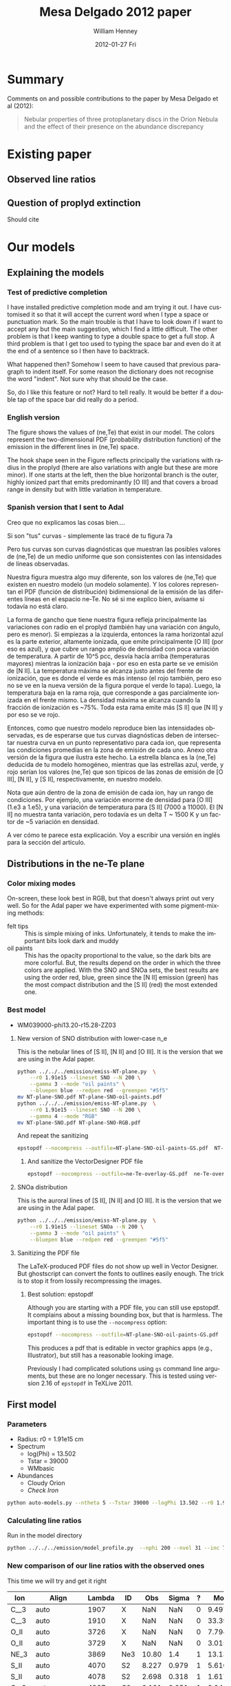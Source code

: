 #+TITLE:     Mesa Delgado 2012 paper
#+AUTHOR:    William Henney
#+EMAIL:     will@henney.org
#+DATE:      2012-01-27 Fri
#+DESCRIPTION:
#+KEYWORDS:
#+LANGUAGE:  en
#+OPTIONS:   H:3 num:t toc:t \n:nil @:t ::t |:t ^:{} -:t f:t *:t <:t
#+OPTIONS:   TeX:t LaTeX:t skip:nil d:nil todo:t pri:nil tags:not-in-toc
#+INFOJS_OPT: view:nil toc:nil ltoc:t mouse:underline buttons:0 path:http://orgmode.org/org-info.js
#+EXPORT_SELECT_TAGS: export
#+EXPORT_EXCLUDE_TAGS: noexport
#+LINK_UP:   
#+LINK_HOME: 
#+XSLT:
#+STYLE: <link rel="stylesheet" type="text/css" href="../doc/main.css" />


* Summary
Comments on and possible contributions to the paper by Mesa Delgado et al (2012):
#+BEGIN_QUOTE
Nebular properties of three protoplanetary discs in the Orion Nebula and the effect of their presence on the abundance discrepancy
#+END_QUOTE



* Existing paper
** Observed line ratios

** Question of proplyd extinction
Should cite \citep{Rost:2008} 


* Our models

** Explaining the models
*** Test of predictive completion 

    I have installed predictive completion mode and am trying it out.  I have customised it so that it will accept the current word when I type a space or punctuation mark.  So the main trouble is that I have to look down if I want to accept any but the main suggestion, which I find a little difficult.  The other problem is that I keep wanting to type a double space to get a full stop.  A third problem is that I get too used to typing the space bar and even do it at the end of a sentence so I then have to backtrack.  

What happened then? Somehow I seem to have caused that previous paragraph to indent itself.  For some reason the dictionary does not recognise the word "indent".  Not sure why that should be the case.   

So, do I like this feature or not?  Hard to tell really.  It would be better if a double tap of the space bar did really do a period.

*** English version 

    The figure shows the values of (ne,Te) that exist in our model.  The colors represent the two-dimensional PDF (probability distribution function) of the emission in the different lines in (ne,Te) space. 

    The hook shape seen in the Figure reflects principally the variations with radius in the proplyd (there are also variations with angle but these are more minor).  If one starts at the left, then the blue horizontal branch is the outer, highly ionized part that emits predominantly [O III] and that covers a broad range in density but with little variation in temperature.   

*** Spanish version that I sent to Adal

Creo que no explicamos las cosas bien....

Si son "tus" curvas - simplemente las tracé de tu figura 7a

Pero tus curvas son curvas diagnósticas que muestran las posibles valores de (ne,Te) de un medio uniforme que son consistentes con las intensidades de líneas observadas.

Nuestra figura muestra algo muy diferente, son los valores de (ne,Te) que existen en nuestro modelo (un modelo solamente).  Y los colores representan el PDF (función de distribución) bidimensional de la emisión de las diferentes líneas en el espacio ne-Te.  No sé si me explico bien, avísame si todavía no está claro.

La forma de gancho que tiene nuestra figura refleja principalmente las variaciones con radio en el proplyd (también hay una variación con ángulo, pero es menor).  Si empiezas a la izquierda, entonces la rama horizontal azul es la parte exterior, altamente ionizada, que emite principalmente [O III] (por eso es azul), y que cubre un rango amplio de densidad con poca variación de temperatura.  A partir de 10^5 pcc, desvía hacía arriba (temperaturas mayores) mientras la ionización baja - por eso en esta parte se ve emisión de [N II].  La temperatura máxima se alcanza justo antes del frente de ionización, que es donde el verde es más intenso (el rojo también, pero eso no se ve en la nueva versión de la figura porque el verde lo tapa).  Luego, la temperatura baja en la rama roja, que corresponde a gas parcialmente ionizada en el frente mismo.  La densidad máxima se alcanza cuando la fracción de ionización es ~75%.  Toda esta rama emite más [S II] que [N II] y por eso se ve rojo.

Entonces, como que nuestro modelo reproduce bien las intensidades observadas, es de esperarse que tus curvas diagnósticas deben de intersectar nuestra curva en un punto representativo para cada ion, que representa las condiciones promedias en la zona de emisión de cada uno.  Anexo otra versión de la figura que ilustra este hecho.  La estrella blanca es la (ne,Te) deducida de tu modelo homogéneo, mientras que las estrellas azul, verde, y rojo serían los valores (ne,Te) que son típicos de las zonas de emisión de [O III], [N II], y [S II], respectivamente, en nuestro modelo.

Nota que aún dentro de la zona de emisión de cada ion, hay un rango de condiciones.  Por ejemplo, una variación enorme de densidad para [O III] (1.e3 a 1.e5), y una variación de temperatura para [S II] (7000 a 11000).  El [N II] no muestra tanta variación, pero todavía es un delta T ~ 1500 K y un factor de ~5 variación en densidad.

A ver cómo te parece esta explicación.  Voy a escribir una versión en inglés para la sección del artículo.

** Distributions in the ne-Te plane

*** Color mixing modes
On-screen, these look best in RGB, but that doesn't always print out very well.  So for the Adal paper we have experimented with some pigment-mixing methods: 

+ felt tips :: This is simple mixing of inks.  Unfortunately, it tends to make the important bits look dark and muddy
+ oil paints :: This has the opacity proportional to the value, so the dark bits are more colorful.  But, the results depend on the order in which the three colors are applied.  With the SNO and SNOa sets, the best results are using the order red, blue, green since the [N II] emission (green) has the most compact distribution and the [S II] (red) the most extended one.  

*** Best model
    :PROPERTIES:
    :dir:      ~/Work/Nahiely/proplyd-cloudy/models/proplyd-auto-models/OLD-WM039000-phi13.20-r15.28-ZZ03
    :END: 

+ WM039000-phi13.20-r15.28-ZZ03

**** New version of SNO distribution with lower-case n_e
     :LOGBOOK:
     CLOCK: [2012-05-01 Tue 12:05]--[2012-05-01 Tue 12:45] =>  0:40
     :END:
This is the nebular lines of [S II], [N II] and [O III].  It is the version that we are using in the Adal paper. 
#+BEGIN_SRC sh
python ../../../emission/emiss-NT-plane.py  \
    --r0 1.91e15 --lineset SNO --N 200 \
    --gamma 3 --mode "oil paints" \
    --bluepen blue --redpen red --greenpen "#5f5"
mv NT-plane-SNO.pdf NT-plane-SNO-oil-paints.pdf
python ../../../emission/emiss-NT-plane.py  \
    --r0 1.91e15 --lineset SNO --N 200 \
    --gamma 4 --mode "RGB" 
mv NT-plane-SNO.pdf NT-plane-SNO-RGB.pdf
#+END_SRC

#+RESULTS:

And repeat the sanitizing
#+BEGIN_SRC sh
epstopdf --nocompress --outfile=NT-plane-SNO-oil-paints-GS.pdf  NT-plane-SNO-oil-paints.pdf
#+END_SRC

#+RESULTS:


***** And sanitize the VectorDesigner PDF file

#+BEGIN_SRC sh :dir ~/Work/Nahiely/proplyd-cloudy/papers
epstopdf --nocompress --outfile=ne-Te-overlay-GS.pdf  ne-Te-overlay.pdf
#+END_SRC

#+RESULTS:

**** SNOa distribution 
This is the auroral lines of [S II], [N II] and [O III].  It is the version that we are using in the Adal paper. 
#+BEGIN_SRC sh
python ../../../emission/emiss-NT-plane.py  \
    --r0 1.91e15 --lineset SNOa --N 200 \
    --gamma 3 --mode "oil paints" \
    --bluepen blue --redpen red --greenpen "#5f5"
#+END_SRC

**** Sanitizing the PDF file
     The LaTeX-produced PDF files do not show up well in Vector Designer.  But ghostscript can convert the fonts to outlines easily enough.  The trick is to stop it from lossily recompressing the images.  

***** Best solution: epstopdf
Although you are starting with a PDF file, you can still use epstopdf.  It complains about a missing bounding box, but that is harmless.  The important thing is to use the =--nocompress= option: 
#+BEGIN_SRC sh
epstopdf --nocompress --outfile=NT-plane-SNO-oil-paints-GS.pdf  NT-plane-SNO-oil-paints.pdf
#+END_SRC

This produces a pdf that is editable in vector graphics apps (e.g., Illustrator), but still has a reasonable looking 
image. 

Previously I had complicated solutions using =gs= command line arguments, but these are no longer necessary.  This is tested using version 2.16 of =epstopdf= in TeXLive 2011. 

** First model

*** Parameters

+ Radius: r0 = 1.91e15 cm
+ Spectrum
  + log(Phi) = 13.502
  + Tstar = 39000
  + WMbasic
+ Abundances
  + Cloudy Orion
  + /Check Iron/

#+BEGIN_SRC sh
python auto-models.py --ntheta 5 --Tstar 39000 --logPhi 13.502 --r0 1.91e15
#+END_SRC

*** Calculating line ratios
Run in the model directory 

#+BEGIN_SRC sh
python ../../../emission/model_profile.py  --nphi 200 --nvel 31 --inc 75 --r0 1.91e15
#+END_SRC

*** New comparison of our line ratios with the observed ones

This time we will try and get it right
| Ion  | Align                     | Lambda | ID  |   Obs | Sigma | ? |      ModelA |      ModelB |      ModelC |      ModelD |      ModelE |      ModelF |      ModelG |      ModelH |      ModelI |      ModelJ |      ModelK |
|------+---------------------------+--------+-----+-------+-------+---+-------------+-------------+-------------+-------------+-------------+-------------+-------------+-------------+-------------+-------------+-------------|
| C__3 | auto                      |   1907 | X   |   NaN |   NaN | 0 |     9.49776 |     9.94567 |     5.25502 |     4.64541 |     15.5027 |     5.25502 |     5.15955 |     7.62107 |      11.228 |     19.0798 |     21.5272 |
| C__3 | auto                      |   1910 | X   |   NaN |   NaN | 0 |     33.3904 |     27.6655 |      16.114 |     20.4402 |     56.6149 |      16.114 |     17.8769 |     23.4802 |     29.9581 |     45.4955 |      50.667 |
| O_II | auto                      |   3726 | X   |   NaN |   NaN | 0 |     7.79459 |     12.0032 |     11.1761 |     11.9441 |     14.4979 |     11.1761 |     9.09291 |       9.942 |     10.7272 |     8.04264 |     8.46481 |
| O_II | auto                      |   3729 | X   |   NaN |   NaN | 0 |     3.01501 |      4.6803 |     4.34672 |     4.59886 |     5.64987 |     4.34672 |     3.52243 |     3.85369 |     4.18612 |     3.14684 |     3.31345 |
| NE_3 | auto                      |   3869 | Ne3 | 10.80 |   1.4 | 1 |     13.1336 |     10.7972 |     14.6936 |     15.4132 |     7.53344 |     14.6936 |     16.3147 |      8.6085 |     12.7813 |      13.995 |     11.2221 |
| S_II | auto                      |   4070 | S2  | 8.227 | 0.979 | 1 |     5.61065 |     7.23381 |     10.9607 |     2.96215 |     5.80771 |     10.9607 |     9.70405 |      6.4973 |     8.49026 |     9.35081 |     8.33791 |
| S_II | auto                      |   4078 | S2  | 2.698 | 0.318 | 1 |     1.61796 |     2.15071 |     3.25729 |    0.853434 |     1.67232 |     3.25729 |     2.84131 |     1.88283 |     2.52509 |     2.78191 |     2.48074 |
| C__2 | auto                      |   4267 | C2  | 0.191 | 0.051 | 1 |    0.243313 |    0.230659 |    0.204367 |    0.544853 |    0.251977 |    0.204367 |    0.210017 |    0.216878 |    0.194176 |    0.189615 |    0.188665 |
| TOTL | {left, anchor=south east} |   4363 | O3  | 2.011 | 0.207 | 1 |      2.4695 |      1.9087 |     1.39314 |     1.59562 |     2.44248 |     1.39314 |     1.60262 |     1.70869 |     1.95691 |     1.92056 |     2.12109 |
| HE_1 | {right=2pt}               |   4471 | He1 |   4.3 | 0.416 | 1 |      4.6893 |     4.62188 |     4.70849 |     4.97334 |     4.82299 |     4.70849 |       4.743 |     4.21625 |     4.62994 |     4.63699 |     4.64119 |
| FE_3 | auto                      |   4608 | X   |   NaN |   NaN | 0 |    0.150435 |    0.158247 |   0.0452157 |  0.00303324 |    0.198743 |   0.0452157 |   0.0444662 |    0.170636 |   0.0346069 |   0.0397881 |   0.0311617 |
| O__2 | auto                      |   4651 | X   |   NaN |   NaN | 0 | 4.76076e-18 | 9.26191e-18 | 9.07873e-18 | 4.61488e-18 | 4.85088e-18 | 9.07873e-18 | 6.49714e-18 | 4.64273e-18 | 9.35279e-18 | 9.62233e-18 |  9.6936e-18 |
| FE_3 | auto                      |   4659 | Fe3 | 0.338 | 0.042 | 1 |     1.59901 |     1.71774 |    0.490608 |   0.0322739 |     2.12035 |    0.490608 |    0.477086 |     1.82163 |    0.375625 |    0.432098 |    0.338306 |
| FE_3 | below                     |   4702 | Fe3 | 0.198 | 0.052 | 1 |    0.877447 |     0.92303 |    0.263733 |    0.017692 |     1.15922 |    0.263733 |    0.259359 |    0.995273 |     0.20185 |    0.232075 |    0.181756 |
| FE_3 | auto                      |   4734 | Fe3 | 0.117 | 0.036 | 1 |    0.460225 |    0.487041 |    0.139151 |  0.00926202 |    0.608571 |    0.139151 |    0.136599 |    0.522968 |    0.106519 |    0.122435 |   0.0959034 |
| FE_3 | auto                      |   4755 | Fe3 | 0.069 | 0.028 | 1 |    0.292408 |     0.31413 |   0.0897206 |  0.00590197 |    0.387759 |   0.0897206 |   0.0872471 |    0.333126 |   0.0686915 |   0.0790187 |   0.0618677 |
| H__1 | auto                      |   4861 | H1  |   100 |   7.2 | 1 |         100 |         100 |         100 |         100 |         100 |         100 |         100 |         100 |         100 |         100 |         100 |
| FE_3 | auto                      |   4881 | X   |   NaN |   NaN | 0 |    0.424304 |    0.560984 |    0.160031 |  0.00853852 |    0.585872 |    0.160031 |    0.140743 |    0.507521 |    0.122571 |    0.141006 |    0.110187 |
| O__3 | {left, anchor=south east} |   4959 | O3  | 80.94 |  5.91 | 1 |     121.619 |     109.591 |     97.2634 |     145.141 |     110.175 |     97.2634 |     103.264 |     96.6872 |     99.9242 |     79.3548 |     83.4609 |
| FE_3 | auto                      |   4988 | X   |   NaN |   NaN | 0 |   0.0728537 |   0.0963204 |   0.0274778 |  0.00146609 |    0.100594 |   0.0274778 |   0.0241658 |    0.087143 |   0.0210456 |   0.0242105 |   0.0189191 |
| O__3 | {left, anchor=south east} |   5007 | O3  | 232.7 |  16.2 | 1 |     366.072 |     329.875 |     292.766 |     436.871 |     331.624 |     292.766 |     310.825 |     291.028 |     300.771 |      238.86 |     251.215 |
| TOTR | auto                      |   5199 | X   |   NaN |   NaN | 0 |  2.3845e-05 | 4.21996e-05 | 3.28054e-05 | 2.68541e-05 | 2.52941e-05 | 3.28054e-05 | 2.46962e-05 | 3.21692e-05 | 4.58296e-05 | 4.48826e-05 | 4.05029e-05 |
| FE_3 | auto                      |   5271 | X   |   NaN |   NaN | 0 |    0.978355 |     1.05517 |    0.304163 |   0.0203051 |     1.28608 |    0.304163 |    0.295074 |      1.1182 |    0.229344 |    0.261458 |    0.204108 |
| N__2 | auto                      |   5755 | N2  |  5.91 |  0.65 | 1 |     4.42658 |     4.64493 |     3.05251 |     2.97971 |      5.3035 |     3.05251 |     3.00748 |     5.24998 |     5.65103 |     6.52289 |     6.24335 |
| HE_1 | {left, anchor=south east} |   5876 | He1 | 14.48 |  1.35 | 1 |     14.5211 |     14.3011 |     14.5145 |     15.2691 |      15.037 |     14.5145 |     14.6268 |     13.0087 |     14.3728 |     14.4955 |     14.5414 |
| O__1 | auto                      |   6300 | O1  | 4.846 | 0.446 | 1 |     2.67567 |     3.69911 |     3.92331 |      5.4562 |     2.90203 |     3.92331 |     3.35565 |     2.60211 |     3.12624 |      2.0752 |     2.12516 |
| S__3 | {left, anchor=south east} |   6312 | S3  |  3.88 | 0.357 | 1 |     3.76254 |     3.46033 |      4.6907 |      1.4029 |     4.94517 |      4.6907 |     4.91973 |     3.65459 |     4.30486 |     5.30177 |     4.83666 |
| H__1 | auto                      |   6563 | H1  |   286 |  21.5 | 1 |     280.179 |     280.998 |     281.824 |     282.517 |     277.927 |     281.824 |     281.394 |     281.722 |     280.554 |     279.733 |     279.562 |
| N__2 | auto                      |   6584 | N2  | 33.84 |  2.54 | 1 |     20.1692 |     30.2994 |     21.0458 |     16.5691 |     23.3465 |     21.0458 |     17.3056 |      26.358 |     35.3034 |     38.5125 |     35.9958 |
| HE_1 | {left, anchor=south east} |   6678 | He1 | 3.514 | 0.316 | 1 |      3.8141 |      3.7857 |     3.86733 |     4.08205 |     3.91022 |     3.86733 |     3.88181 |     3.43606 |     3.78662 |     3.78387 |     3.78554 |
| S_II | auto                      |   6716 | X   |   NaN |   NaN | 0 |    0.172746 |    0.304885 |    0.470588 |   0.0975679 |    0.174501 |    0.470588 |    0.355535 |    0.207567 |    0.352235 |    0.379638 |     0.33554 |
| S_II | auto                      |   6731 | S2  | 0.747 | 0.067 | 1 |    0.394167 |    0.692943 |     1.06971 |    0.222802 |    0.398067 |     1.06971 |    0.809848 |    0.473713 |    0.800686 |    0.863011 |    0.762771 |
| AR_3 | auto                      |   7135 | Ar3 | 17.01 |  1.48 | 1 |     23.4313 |     23.2348 |     28.1241 |     19.5507 |     28.5058 |     28.1241 |     28.3184 |     20.0919 |     17.5458 |     19.9689 |     17.6708 |
| NE_2 | auto                      |  1281m | X   |   NaN |   NaN | 0 |     18.4336 |     21.8344 |     39.8143 |     56.6272 |     25.0638 |     39.8143 |     36.7886 |      21.339 |     22.0589 |     17.9654 |     13.5465 |
| NE_3 | auto                      |  1555m | X   |   NaN |   NaN | 0 |     18.1332 |     17.1869 |     30.7255 |     49.2328 |     10.3217 |     30.7255 |     31.6815 |      14.052 |     17.5801 |     14.6122 |     11.0525 |
|      |                           |        |     |       |       |   |             |             |             |             |             |             |             |             |             |             |             |

*** Looking at line ratios

This is a copy of the same table as above, but with some extra rows of important line ratios

| Ion       | Lambda | Obs +/- Sigma   | ? |      ModelA |      ModelB |      ModelC |      ModelD |      ModelE |      ModelF |      ModelG |      ModelH |      ModelI |      ModelJ |      ModelK |
|-----------+--------+-----------------+---+-------------+-------------+-------------+-------------+-------------+-------------+-------------+-------------+-------------+-------------+-------------|
| C__3      |   1907 | NaN +/-   NaN   | 0 |     9.49776 |     9.94567 |     5.25502 |     4.64541 |     15.5027 |     5.25502 |     5.15955 |     7.62107 |      11.228 |     19.0798 |     21.5272 |
| C__3      |   1910 | NaN +/-   NaN   | 0 |     33.3904 |     27.6655 |      16.114 |     20.4402 |     56.6149 |      16.114 |     17.8769 |     23.4802 |     29.9581 |     45.4955 |      50.667 |
| O_II      |   3726 | NaN +/-   NaN   | 0 |     7.79459 |     12.0032 |     11.1761 |     11.9441 |     14.4979 |     11.1761 |     9.09291 |       9.942 |     10.7272 |     8.04264 |     8.46481 |
| O_II      |   3729 | NaN +/-   NaN   | 0 |     3.01501 |      4.6803 |     4.34672 |     4.59886 |     5.64987 |     4.34672 |     3.52243 |     3.85369 |     4.18612 |     3.14684 |     3.31345 |
| NE_3      |   3869 | 10.80 +/-   1.4 | 1 |     13.1336 |     10.7972 |     14.6936 |     15.4132 |     7.53344 |     14.6936 |     16.3147 |      8.6085 |     12.7813 |      13.995 |     11.2221 |
| S_II      |   4070 | 8.227 +/- 0.979 | 1 |     5.61065 |     7.23381 |     10.9607 |     2.96215 |     5.80771 |     10.9607 |     9.70405 |      6.4973 |     8.49026 |     9.35081 |     8.33791 |
| S_II      |   4078 | 2.698 +/- 0.318 | 1 |     1.61796 |     2.15071 |     3.25729 |    0.853434 |     1.67232 |     3.25729 |     2.84131 |     1.88283 |     2.52509 |     2.78191 |     2.48074 |
| C__2      |   4267 | 0.191 +/- 0.051 | 1 |    0.243313 |    0.230659 |    0.204367 |    0.544853 |    0.251977 |    0.204367 |    0.210017 |    0.216878 |    0.194176 |    0.189615 |    0.188665 |
| TOTL      |   4363 | 2.011 +/- 0.207 | 1 |      2.4695 |      1.9087 |     1.39314 |     1.59562 |     2.44248 |     1.39314 |     1.60262 |     1.70869 |     1.95691 |     1.92056 |     2.12109 |
| HE_1      |   4471 | 4.3 +/- 0.416   | 1 |      4.6893 |     4.62188 |     4.70849 |     4.97334 |     4.82299 |     4.70849 |       4.743 |     4.21625 |     4.62994 |     4.63699 |     4.64119 |
| FE_3      |   4608 | NaN +/-   NaN   | 0 |    0.150435 |    0.158247 |   0.0452157 |  0.00303324 |    0.198743 |   0.0452157 |   0.0444662 |    0.170636 |   0.0346069 |   0.0397881 |   0.0311617 |
| O__2      |   4651 | NaN +/-   NaN   | 0 | 4.76076e-18 | 9.26191e-18 | 9.07873e-18 | 4.61488e-18 | 4.85088e-18 | 9.07873e-18 | 6.49714e-18 | 4.64273e-18 | 9.35279e-18 | 9.62233e-18 |  9.6936e-18 |
| FE_3      |   4659 | 0.338 +/- 0.042 | 1 |     1.59901 |     1.71774 |    0.490608 |   0.0322739 |     2.12035 |    0.490608 |    0.477086 |     1.82163 |    0.375625 |    0.432098 |    0.338306 |
| FE_3      |   4702 | 0.198 +/- 0.052 | 1 |    0.877447 |     0.92303 |    0.263733 |    0.017692 |     1.15922 |    0.263733 |    0.259359 |    0.995273 |     0.20185 |    0.232075 |    0.181756 |
| FE_3      |   4734 | 0.117 +/- 0.036 | 1 |    0.460225 |    0.487041 |    0.139151 |  0.00926202 |    0.608571 |    0.139151 |    0.136599 |    0.522968 |    0.106519 |    0.122435 |   0.0959034 |
| FE_3      |   4755 | 0.069 +/- 0.028 | 1 |    0.292408 |     0.31413 |   0.0897206 |  0.00590197 |    0.387759 |   0.0897206 |   0.0872471 |    0.333126 |   0.0686915 |   0.0790187 |   0.0618677 |
| H__1      |   4861 | 100 +/-   7.2   | 1 |         100 |         100 |         100 |         100 |         100 |         100 |         100 |         100 |         100 |         100 |         100 |
| FE_3      |   4881 | NaN +/-   NaN   | 0 |    0.424304 |    0.560984 |    0.160031 |  0.00853852 |    0.585872 |    0.160031 |    0.140743 |    0.507521 |    0.122571 |    0.141006 |    0.110187 |
| O__3      |   4959 | 80.94 +/-  5.91 | 1 |     121.619 |     109.591 |     97.2634 |     145.141 |     110.175 |     97.2634 |     103.264 |     96.6872 |     99.9242 |     79.3548 |     83.4609 |
| FE_3      |   4988 | NaN +/-   NaN   | 0 |   0.0728537 |   0.0963204 |   0.0274778 |  0.00146609 |    0.100594 |   0.0274778 |   0.0241658 |    0.087143 |   0.0210456 |   0.0242105 |   0.0189191 |
| O__3      |   5007 | 232.7 +/-  16.2 | 1 |     366.072 |     329.875 |     292.766 |     436.871 |     331.624 |     292.766 |     310.825 |     291.028 |     300.771 |      238.86 |     251.215 |
| TOTR      |   5199 | NaN +/-   NaN   | 0 |  2.3845e-05 | 4.21996e-05 | 3.28054e-05 | 2.68541e-05 | 2.52941e-05 | 3.28054e-05 | 2.46962e-05 | 3.21692e-05 | 4.58296e-05 | 4.48826e-05 | 4.05029e-05 |
| FE_3      |   5271 | NaN +/-   NaN   | 0 |    0.978355 |     1.05517 |    0.304163 |   0.0203051 |     1.28608 |    0.304163 |    0.295074 |      1.1182 |    0.229344 |    0.261458 |    0.204108 |
| N__2      |   5755 | 5.91 +/-  0.65  | 1 |     4.42658 |     4.64493 |     3.05251 |     2.97971 |      5.3035 |     3.05251 |     3.00748 |     5.24998 |     5.65103 |     6.52289 |     6.24335 |
| HE_1      |   5876 | 14.48 +/-  1.35 | 1 |     14.5211 |     14.3011 |     14.5145 |     15.2691 |      15.037 |     14.5145 |     14.6268 |     13.0087 |     14.3728 |     14.4955 |     14.5414 |
| O__1      |   6300 | 4.846 +/- 0.446 | 1 |     2.67567 |     3.69911 |     3.92331 |      5.4562 |     2.90203 |     3.92331 |     3.35565 |     2.60211 |     3.12624 |      2.0752 |     2.12516 |
| S__3      |   6312 | 3.88 +/- 0.357  | 1 |     3.76254 |     3.46033 |      4.6907 |      1.4029 |     4.94517 |      4.6907 |     4.91973 |     3.65459 |     4.30486 |     5.30177 |     4.83666 |
| H__1      |   6563 | 286 +/-  21.5   | 1 |     280.179 |     280.998 |     281.824 |     282.517 |     277.927 |     281.824 |     281.394 |     281.722 |     280.554 |     279.733 |     279.562 |
| N__2      |   6584 | 33.84 +/-  2.54 | 1 |     20.1692 |     30.2994 |     21.0458 |     16.5691 |     23.3465 |     21.0458 |     17.3056 |      26.358 |     35.3034 |     38.5125 |     35.9958 |
| HE_1      |   6678 | 3.514 +/- 0.316 | 1 |      3.8141 |      3.7857 |     3.86733 |     4.08205 |     3.91022 |     3.86733 |     3.88181 |     3.43606 |     3.78662 |     3.78387 |     3.78554 |
| S_II      |   6716 | NaN +/-   NaN   | 0 |    0.172746 |    0.304885 |    0.470588 |   0.0975679 |    0.174501 |    0.470588 |    0.355535 |    0.207567 |    0.352235 |    0.379638 |     0.33554 |
| S_II      |   6731 | 0.747 +/- 0.067 | 1 |    0.394167 |    0.692943 |     1.06971 |    0.222802 |    0.398067 |     1.06971 |    0.809848 |    0.473713 |    0.800686 |    0.863011 |    0.762771 |
| AR_3      |   7135 | 17.01 +/-  1.48 | 1 |     23.4313 |     23.2348 |     28.1241 |     19.5507 |     28.5058 |     28.1241 |     28.3184 |     20.0919 |     17.5458 |     19.9689 |     17.6708 |
| NE_2      |  1281m | NaN +/-   NaN   | 0 |     18.4336 |     21.8344 |     39.8143 |     56.6272 |     25.0638 |     39.8143 |     36.7886 |      21.339 |     22.0589 |     17.9654 |     13.5465 |
| NE_3      |  1555m | NaN +/-   NaN   | 0 |     18.1332 |     17.1869 |     30.7255 |     49.2328 |     10.3217 |     30.7255 |     31.6815 |      14.052 |     17.5801 |     14.6122 |     11.0525 |
|-----------+--------+-----------------+---+-------------+-------------+-------------+-------------+-------------+-------------+-------------+-------------+-------------+-------------+-------------|
| 6312/4070 |  S3/S2 | 0.472 +/- 0.071 | 1 |       0.671 |       0.478 |       0.428 |       0.474 |       0.851 |       0.428 |       0.507 |       0.562 |       0.507 |       0.567 |       0.580 |
| 6731/4070 |  S2/S2 | 0.091 +/- 0.014 | 1 |       0.070 |       0.096 |       0.098 |       0.075 |       0.069 |       0.098 |       0.083 |       0.073 |       0.094 |       0.092 |       0.091 |
| 4363/5007 |  O3/O3 | 0.009 +/- 0.001 | 1 |       0.007 |       0.006 |       0.005 |       0.004 |       0.007 |       0.005 |       0.005 |       0.006 |       0.007 |       0.008 |       0.008 |
| 5755/6584 |  N2/N2 | 0.175 +/- 0.023 | 1 |       0.219 |       0.153 |       0.145 |       0.180 |       0.227 |       0.145 |       0.174 |       0.199 |       0.160 |       0.169 |       0.173 |
| 6300/5007 |  O1/O3 | 0.021 +/- 0.002 | 1 |       0.007 |       0.011 |       0.013 |       0.012 |       0.009 |       0.013 |       0.011 |       0.009 |       0.010 |       0.009 |       0.008 |
| 3726/5007 |  O2/O3 |                 |   |       0.021 |       0.036 |       0.038 |       0.027 |       0.044 |       0.038 |       0.029 |       0.034 |       0.036 |       0.034 |       0.034 |
| 3726/6584 |  O2/N2 |                 |   |       0.386 |       0.396 |       0.531 |       0.721 |       0.621 |       0.531 |       0.525 |       0.377 |       0.304 |       0.209 |       0.235 |
| 3276/3279 |  O2/O2 |                 |   |       2.585 |       2.565 |       2.571 |       2.597 |       2.566 |       2.571 |       2.581 |       2.580 |       2.563 |       2.556 |       2.555 |
    #+TBLFM: @37$3..@37$15=@28/@7 ; f3::@38$3..@38$15=@33/@7 ; f3::@39$3..@39$15=@10/@22 ; f3::@40$3..@40$15=@25/@30 ; f3::@41$3..@41$15=@27/@22 ; f3::@42$5..@42$15=@4/@22 ; f3::@43$5..@43$15=@4/@30 ; f3::@44$5..@44$15=@4/@5 ; f3



+ The He/H line ratios only depends on the He abundance (varies in Model D) and the stellar temperature (Model H)
+ Model K fits all but the S3/S2 and O1/O3 ratios
+ Absolutely no model can fit the O1/O3 ratio, suggesting that it must be a missing ingredient, such as the OH dissociation.
  + Alternatively, it could be advection.
  + C and F come closest (Esteban abundances), but still fall short by 40% 
+ N2 T ratio is too high in models A, E

*** Original comparison of our line ratios with the observed ones

This is not right since we had a mistake with the volume element. 

| Cloudy | El  | lambda |          Model | Observed | Error |  M/O | (M - O)/E |
|--------+-----+--------+----------------+----------+-------+------+-----------|
| NE_3   | Ne3 | 3869A  |  8.17686723274 |    10.80 |   1.4 | 0.76 |     -1.87 |
| S_II   | S2  | 4070A  |  10.4475816855 |    8.227 | 0.979 | 1.27 |      2.27 |
| S_II   | S2  | 4078A  |  2.99580775427 |    2.698 | 0.318 | 1.11 |      0.94 |
| C__2   | C2  | 4267A  | 0.207606269471 |    0.191 | 0.051 | 1.09 |      0.33 |
| TOTL   | O3  | 4363A  |  2.37236800689 |    2.011 | 0.207 | 1.18 |      1.75 |
| HE_1   | He1 | 4471A  |  4.65171605379 |      4.3 | 0.416 | 1.08 |      0.85 |
| FE_3   | Fe3 | 4659A  |  2.60331622015 |    0.338 | 0.042 | 7.70 |     53.94 |
| FE_3   | Fe3 | 4702A  |  1.44123467401 |    0.198 | 0.052 | 7.28 |     23.91 |
| FE_3   | Fe3 | 4734A  | 0.756129700232 |    0.117 | 0.036 | 6.46 |     17.75 |
| FE_3   | Fe3 | 4755A  |  0.47606006097 |    0.069 | 0.028 | 6.90 |     14.54 |
| H__1   | H1  | 4861A  |          100.0 |      100 |   7.2 | 1.00 |      0.00 |
| O__3   | O3  | 4959A  |  85.6877662453 |    80.94 |  5.91 | 1.06 |      0.80 |
| O__3   | O3  | 5007A  |  257.917681537 |    232.7 |  16.2 | 1.11 |      1.56 |
| N__2   | N2  | 5755A  |  8.17735206821 |     5.91 |  0.65 | 1.38 |      3.49 |
| HE_1   | He1 | 5876A  |  14.5187752486 |    14.48 |  1.35 | 1.00 |      0.03 |
| O__1   | O1  | 6300A  |   5.4711813156 |    4.846 | 0.446 | 1.13 |      1.40 |
| S__3   | S3  | 6312A  |   5.1304323418 |     3.88 | 0.357 | 1.32 |      3.50 |
| H__1   | H1  | 6563A  |  280.747361832 |      286 |  21.5 | 0.98 |     -0.24 |
| N__2   | N2  | 6584A  |  33.6017794459 |    33.84 |  2.54 | 0.99 |     -0.09 |
| HE_1   | He1 | 6678A  |  3.78215599287 |    3.514 | 0.316 | 1.08 |      0.85 |
| S_II   | S2  | 6731A  | 0.637016569893 |    0.747 | 0.067 | 0.85 |     -1.64 |
| AR_3   | Ar3 | 7135A  |  26.2075170797 |    17.01 |  1.48 | 1.54 |      6.21 |
    #+TBLFM: $7=$4/$5 ; f2::$8=($4 - $5)/$6 ; f2



| C__3 | 1907A |     7.93332427132 |       |       | 7.93 / 0   |       |
| C__3 | 1910A |     43.3734088204 |       |       | 43.37 / 0  |       |
| O_II | 3726A |     11.0093482515 |       |       | 11.01 / 0  |       |
| O_II | 3729A |     4.20174031745 |       |       | 4.20 / 0   |       |
| FE_3 | 4608A |    0.247094541475 |       |       | 0.25 / 0   |       |
| O__2 | 4651A | 1.06161720282e-19 | 0.139 | 0.043 | 7.6e-19    | -3.23 |
| FE_3 | 4881A |    0.636804217428 |       |       | 0.64 / 0   |       |
| FE_3 | 4988A |     0.10934017033 |       |       | 0.11 / 0   |       |
| TOTR | 5199A | 3.38756080326e-05 |       |       | 3.4e-5 / 0 |       |
| FE_3 | 5271A |     1.58580914749 |       |       | 1.59 / 0   |       |
| S_II | 6716A |    0.277357326781 |       |       | 0.28 / 0   |       |
| NE_3 | 1555m |     6.75155251275 |       |       | 6.75 / 0   |       |
| NE_2 | 1281m |      22.876453429 |       |       | 22.88 / 0  |       |


*** Model variants

|   | Model                         | Comment                      | Status | T                       | log Ne            |
|---+-------------------------------+------------------------------+--------+-------------------------+-------------------|
| A | WM039000-phi13.50-r15.28      | Baseline                     | Done   | 8823.1289 +/- 1147.8517 | 4.7097 +/- 0.7354 |
| B | WM039000-phi13.20-r15.28      | Lower flux                   | Done   | 8691.0840 +/- 1114.1340 | 4.6002 +/- 0.7127 |
| C | WM039000-phi13.50-r15.28-ZE   | Esteban Abundances           | Done   | 8637.6687 +/- 1138.5702 | 4.7304 +/- 0.7677 |
| D | WM039000-phi13.50-r15.28-ZT   | Tsamis LV2 Abundances        | Done   | 7738.9668 +/- 1258.5955 | 4.6587 +/- 0.7340 |
| E | TL039000-phi13.50-r15.28      | Tlusty atmosphere            | Done   | 9247.3746 +/- 1063.8601 | 4.7516 +/- 0.7763 |
| F | WM039000-phi13.20-r15.28-ZE   | Esteban + Lower flux         | Done   | 8545.5756 +/- 1148.3822 | 4.6257 +/- 0.7393 |
| G | WM039000-phi13.35-r15.28-ZE   | Esteban + Intermediate flux  | Done   | 8436.2395 +/- 1170.0774 | 4.6355 +/- 0.7366 |
| H | WM038000-phi13.50-r15.28      | Cooler star                  | Done   | 8888.5844 +/- 1108.0291 | 4.7480 +/- 0.7453 |
| I | WM039000-phi13.20-r15.28-ZZ   | Tweak01 (0.8 O) + Lower Flux | Done   | 9021.3427 +/- 981.6339  | 4.6355 +/- 0.7366 |
| J | WM039000-phi13.20-r15.28-ZZ02 | Tweak02 (0.5 O) + Lower Flux | Done   | 9408.3561 +/- 935.3983  | 4.6471 +/- 0.7437 |
| K | WM039000-phi13.20-r15.28-ZZ03 | Tweak03 (0.5 O) + Lower Flux | Done   | 9468.6648 +/- 1034.3894 | 4.6254 +/- 0.7264 |
|   |                               |                              |        |                         |                   |

Most of these change only one parameter, although some change two of them, since the lower flux seems best. 

**** Screenshot of ne-Te plots

#+ATTR_HTML: width=800px
[[file:ScreenShot-ne-Te-multimodels-annotated.png]]


The badly drawn lines on the bottom right figure show the diagnostic curves from Adal Fig 7 (blue [O III], orange [N II], red [S II]). 

This shows that the assumption of a unique (ne, Te) combination for all the lines is probably not a good one.  The intersection of the 3 curves is at a higher density and lower T than the models.  But the model can still be consistent with the observations by crossing the curves individually where they are fanning out above and to left of intersection point.

**** Thinking about the flux

According to my NI notes, th1C has QH = 9.02e48, so if we use the lower flux of 1.58e13, then we get a distance (assuming no intervening absorption) of sqrt(9e48 / 4 pi 1.58e13) = 2.129e17 cm 

177-341 has an angular separation of d=25.84" (see [[file:~/Work/Proplyd2005/Sizes/henney-arthur-1998.dat][henney-arthur-1998.dat]]), which for a distance of 440 pc is (1.701e17 / sin i) cm. This implies that the inclination of the proplyd axis from the line of sight is i = 53 degrees (or 37 degrees from the plane of the sky). 

HO1999 found a value of 80 +/- 5 degrees, which is not consistent with this (if it really were 50 degrees, then there should be more net blueshift in the lines.  On the other hand, perhaps some of the redshifted shoulder is scattered....

 


**** Two times smaller flux

+ WM039000-phi13.20-r15.28
+ This might be relevant if the true distance were higher
  + or if there were intervening absorption (unlikely).
+ Which lines go up (> 20%)?
  + Low ionization lines:
    + [S II], [O II], [N II], [O I]
    + Some [Fe III] lines (4881, 4988)
  + Nebular more than auroral lines
    + 1.7 vs 1.3 for [S II]
    + 1.5 vs 1.0 for [N II]
+ Which lines go down (> 10%)?
  + High ionization lines
    + [O III], [Ne III], C III], [S III]
  + Auroral more than nebular lines
    + 0.7 vs 0.85 for [O III]
+ Which lines stay the same?
  + H and He recomb lines
  + Most [Fe III] lines (4659, 4755, 5271, 4734, 4608, 4702)
  + [N II] 5755, and [Ar III] 7135


***** Table ordered by wavelength
| Ion  | Line  |          Original |        Lower flux | Ratio |
|------+-------+-------------------+-------------------+-------|
| C  3 | 1907A |     7.93332427132 |     8.55795829873 |  1.08 |
| C  3 | 1910A |     43.3734088204 |     34.8275988647 |  0.80 |
| O II | 3726A |     11.0093482515 |     16.1260976732 |  1.46 |
| O II | 3729A |     4.20174031745 |     6.18066093444 |  1.47 |
| NE 3 | 3869A |     8.17686723274 |     6.34357454535 |  0.78 |
| S II | 4070A |     10.4475816855 |     13.2592267827 |  1.27 |
| S II | 4078A |     2.99580775427 |     3.92201567734 |  1.31 |
| C  2 | 4267A |    0.207606269471 |    0.189433359999 |  0.91 |
| TOTL | 4363A |     2.37236800689 |     1.67044218231 |  0.70 |
| HE 1 | 4471A |     4.65171605379 |     4.55858248773 |  0.98 |
| FE 3 | 4608A |    0.247094541475 |    0.249619453645 |  1.01 |
| O  2 | 4651A | 1.06161720282e-19 | 2.04371126802e-19 |  1.93 |
| FE 3 | 4659A |     2.60331622015 |     2.67475388287 |  1.03 |
| FE 3 | 4702A |     1.44123467401 |     1.45599328383 |  1.01 |
| FE 3 | 4734A |    0.756129700232 |    0.771368776435 |  1.02 |
| FE 3 | 4755A |     0.47606006097 |    0.489142101465 |  1.03 |
| H  1 | 4861A |             100.0 |             100.0 |  1.00 |
| FE 3 | 4881A |    0.636804217428 |    0.811547647614 |  1.27 |
| O  3 | 4959A |     85.6877662453 |     72.7482506915 |  0.85 |
| FE 3 | 4988A |     0.10934017033 |    0.139341266403 |  1.27 |
| O  3 | 5007A |     257.917681537 |     218.974735354 |  0.85 |
| TOTR | 5199A | 3.38756080326e-05 | 5.68272919719e-05 |  1.68 |
| FE 3 | 5271A |     1.58580914749 |     1.63603284432 |  1.03 |
| N  2 | 5755A |     8.17735206821 |     8.37378041706 |  1.02 |
| HE 1 | 5876A |     14.5187752486 |     14.2056398326 |  0.98 |
| O  1 | 6300A |      5.4711813156 |      7.4733468355 |  1.37 |
| S  3 | 6312A |      5.1304323418 |     4.55072902872 |  0.89 |
| H  1 | 6563A |     280.747361832 |     281.546881447 |  1.00 |
| N  2 | 6584A |     33.6017794459 |     48.9856825497 |  1.46 |
| HE 1 | 6678A |     3.78215599287 |     3.72565915025 |  0.99 |
| S II | 6716A |    0.277357326781 |    0.476077678717 |  1.72 |
| S II | 6731A |    0.637016569893 |     1.09129965062 |  1.71 |
| AR 3 | 7135A |     26.2075170797 |     25.6031242347 |  0.98 |
| NE 2 | 1281m |      22.876453429 |     26.6950708217 |  1.17 |
| NE 3 | 1555m |     6.75155251275 |     6.24680533374 |  0.93 |
     #+TBLFM: $4=$-1/$-2;f2

***** Table ordered by relative change
| Ion  | Line  |          Original |        Lower flux | Ratio |
|------+-------+-------------------+-------------------+-------|
| O  2 | 4651A | 1.06161720282e-19 | 2.04371126802e-19 |  1.93 |
| S II | 6716A |    0.277357326781 |    0.476077678717 |  1.72 |
| S II | 6731A |    0.637016569893 |     1.09129965062 |  1.71 |
| TOTR | 5199A | 3.38756080326e-05 | 5.68272919719e-05 |  1.68 |
| O II | 3729A |     4.20174031745 |     6.18066093444 |  1.47 |
| O II | 3726A |     11.0093482515 |     16.1260976732 |  1.46 |
| N  2 | 6584A |     33.6017794459 |     48.9856825497 |  1.46 |
| O  1 | 6300A |      5.4711813156 |      7.4733468355 |  1.37 |
| S II | 4078A |     2.99580775427 |     3.92201567734 |  1.31 |
| S II | 4070A |     10.4475816855 |     13.2592267827 |  1.27 |
| FE 3 | 4881A |    0.636804217428 |    0.811547647614 |  1.27 |
| FE 3 | 4988A |     0.10934017033 |    0.139341266403 |  1.27 |
| NE 2 | 1281m |      22.876453429 |     26.6950708217 |  1.17 |
| C  3 | 1907A |     7.93332427132 |     8.55795829873 |  1.08 |
| FE 3 | 4659A |     2.60331622015 |     2.67475388287 |  1.03 |
| FE 3 | 4755A |     0.47606006097 |    0.489142101465 |  1.03 |
| FE 3 | 5271A |     1.58580914749 |     1.63603284432 |  1.03 |
| FE 3 | 4734A |    0.756129700232 |    0.771368776435 |  1.02 |
| N  2 | 5755A |     8.17735206821 |     8.37378041706 |  1.02 |
| FE 3 | 4608A |    0.247094541475 |    0.249619453645 |  1.01 |
| FE 3 | 4702A |     1.44123467401 |     1.45599328383 |  1.01 |
| H  1 | 4861A |             100.0 |             100.0 |  1.00 |
| H  1 | 6563A |     280.747361832 |     281.546881447 |  1.00 |
| HE 1 | 6678A |     3.78215599287 |     3.72565915025 |  0.99 |
| HE 1 | 4471A |     4.65171605379 |     4.55858248773 |  0.98 |
| HE 1 | 5876A |     14.5187752486 |     14.2056398326 |  0.98 |
| AR 3 | 7135A |     26.2075170797 |     25.6031242347 |  0.98 |
| NE 3 | 1555m |     6.75155251275 |     6.24680533374 |  0.93 |
| C  2 | 4267A |    0.207606269471 |    0.189433359999 |  0.91 |
| S  3 | 6312A |      5.1304323418 |     4.55072902872 |  0.89 |
| O  3 | 4959A |     85.6877662453 |     72.7482506915 |  0.85 |
| O  3 | 5007A |     257.917681537 |     218.974735354 |  0.85 |
| C  3 | 1910A |     43.3734088204 |     34.8275988647 |  0.80 |
| NE 3 | 3869A |     8.17686723274 |     6.34357454535 |  0.78 |
| TOTL | 4363A |     2.37236800689 |     1.67044218231 |  0.70 |

***** New corrected version

+ It turns out that we had the radius inside out in model_profile.py
+ This is now fixed
+ The new version gives higher intensities for the higher ionization lines 
| Ion  | Line  |         New |               Old |   N/O |
|------+-------+-------------+-------------------+-------|
| C  3 | 1907A |     9.94567 |     8.55795829873 |  1.16 |
| C  3 | 1910A |     27.6655 |     34.8275988647 |  0.79 |
| O II | 3726A |     12.0032 |     16.1260976732 |  0.74 |
| O II | 3729A |      4.6803 |     6.18066093444 |  0.76 |
| NE 3 | 3869A |     10.7972 |     6.34357454535 |  1.70 |
| S II | 4070A |     7.23381 |     13.2592267827 |  0.55 |
| S II | 4078A |     2.15071 |     3.92201567734 |  0.55 |
| C  2 | 4267A |    0.230659 |    0.189433359999 |  1.22 |
| TOTL | 4363A |      1.9087 |     1.67044218231 |  1.14 |
| HE 1 | 4471A |     4.62188 |     4.55858248773 |  1.01 |
| FE 3 | 4608A |    0.158247 |    0.249619453645 |  0.63 |
| O  2 | 4651A | 9.26191e-18 | 2.04371126802e-19 | 45.32 |
| FE 3 | 4659A |     1.71774 |     2.67475388287 |  0.64 |
| FE 3 | 4702A |     0.92303 |     1.45599328383 |  0.63 |
| FE 3 | 4734A |    0.487041 |    0.771368776435 |  0.63 |
| FE 3 | 4755A |     0.31413 |    0.489142101465 |  0.64 |
| H  1 | 4861A |         100 |             100.0 |  1.00 |
| FE 3 | 4881A |    0.560984 |    0.811547647614 |  0.69 |
| O  3 | 4959A |     109.591 |     72.7482506915 |  1.51 |
| FE 3 | 4988A |   0.0963204 |    0.139341266403 |  0.69 |
| O  3 | 5007A |     329.875 |     218.974735354 |  1.51 |
| TOTR | 5199A | 4.21996e-05 | 5.68272919719e-05 |  0.74 |
| FE 3 | 5271A |     1.05517 |     1.63603284432 |  0.64 |
| N  2 | 5755A |     4.64493 |     8.37378041706 |  0.55 |
| HE 1 | 5876A |     14.3011 |     14.2056398326 |  1.01 |
| O  1 | 6300A |     3.69911 |      7.4733468355 |  0.49 |
| S  3 | 6312A |     3.46033 |     4.55072902872 |  0.76 |
| H  1 | 6563A |     280.998 |     281.546881447 |  1.00 |
| N  2 | 6584A |     30.2994 |     48.9856825497 |  0.62 |
| HE 1 | 6678A |      3.7857 |     3.72565915025 |  1.02 |
| S II | 6716A |    0.304885 |    0.476077678717 |  0.64 |
| S II | 6731A |    0.692943 |     1.09129965062 |  0.63 |
| AR 3 | 7135A |     23.2348 |     25.6031242347 |  0.91 |
| NE 2 | 1281m |     21.8344 |     26.6950708217 |  0.82 |
| NE 3 | 1555m |     17.1869 |     6.24680533374 |  2.75 |
|      |       |             |                   |   0/0 |
      #+TBLFM: $5=$-2/$-1;f2
*** Abundances
    
+ Cloudy Orion :: standard ISM abundances from Cloudy 10
+ Esteban Orion :: Esteban et al (2004) assuming t^2=0.022
+ Tsamis LV2 :: LV 2 Core from Tsamis et al (2011a)
  + Carbon is average of RL and CL values 8.66, 8.98
  + Oxygen is average of RL and CL values 8.96, 9.03
+ Tweak01 is guessed at to try and improve the fits
  + It works pretty well, apart from [O I] and [O III]

| Element | Cloudy M42 | Esteban M42 | Tweak01 | Tweak03 | Tsamis LV2 | Est/Clou | Tsam/Clou | Tweak01/Clou | Tweak02/Clou | Tweak03/Clou |
|---------+------------+-------------+---------+---------+------------+----------+-----------+--------------+--------------+--------------|
| He      |      10.98 |      10.988 |   10.98 |   10.98 |     11.017 |     1.02 |      1.09 |          1.0 |          1.0 |          1.0 |
| C       |       8.48 |        8.42 |    8.41 |    8.41 |       8.82 |     0.87 |      2.19 |         0.85 |         0.85 |         0.85 |
| N       |       7.85 |        7.73 |    7.89 |    7.85 |       7.86 |     0.76 |      1.02 |          1.1 |          1.1 |          1.0 |
| O       |        8.6 |        8.65 |    8.50 |    8.30 |      8.995 |     1.12 |      2.48 |          0.8 |          0.5 |          0.5 |
| Ne      |       7.78 |        8.05 |    7.78 |    7.56 |       8.28 |     1.86 |      3.16 |          1.0 |          0.8 |          0.6 |
| S       |        7.0 |        7.22 |    7.04 |    6.98 |       6.83 |     1.66 |      0.68 |          1.1 |          1.1 |         0.95 |
| Cl      |        5.0 |        5.46 |    5.30 |    5.30 |       5.36 |     2.88 |      2.29 |          2.0 |          2.0 |          2.0 |
| Ar      |       6.48 |        6.62 |    6.33 |    6.26 |       6.59 |     1.38 |      1.29 |          0.7 |          0.7 |          0.6 |
| Fe      |       6.47 |        5.99 |    5.77 |    5.65 |       4.96 |     0.33 |      0.03 |          0.2 |          0.2 |         0.15 |
    #+TBLFM: $4=$2 + log10($9);f2::$5=$2 + log10($11);f2::$7=10**($3-$2); f2::$8=10**($6-$2); f2::@3$6=0.5 (8.98 + 8.66)::@5$6=0.5 (9.03 + 8.96)


*** Sample region

+ Currently model is for entire proplyd head

+ Observations are a box that is 1" square, centered near the bright crescent


**** TODO Add aperture effects to model_profile.py
